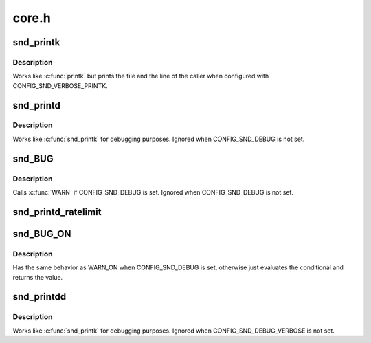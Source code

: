 .. -*- coding: utf-8; mode: rst -*-

======
core.h
======


.. _`snd_printk`:

snd_printk
==========

.. c:function:: snd_printk ( fmt,  args...)

    printk wrapper

    :param fmt:
        format string

    :param args...:
        variable arguments



.. _`snd_printk.description`:

Description
-----------

Works like :c:func:`printk` but prints the file and the line of the caller
when configured with CONFIG_SND_VERBOSE_PRINTK.



.. _`snd_printd`:

snd_printd
==========

.. c:function:: snd_printd ( fmt,  args...)

    debug printk

    :param fmt:
        format string

    :param args...:
        variable arguments



.. _`snd_printd.description`:

Description
-----------

Works like :c:func:`snd_printk` for debugging purposes.
Ignored when CONFIG_SND_DEBUG is not set.



.. _`snd_bug`:

snd_BUG
=======

.. c:function:: snd_BUG ()

    give a BUG warning message and stack trace



.. _`snd_bug.description`:

Description
-----------


Calls :c:func:`WARN` if CONFIG_SND_DEBUG is set.
Ignored when CONFIG_SND_DEBUG is not set.



.. _`snd_printd_ratelimit`:

snd_printd_ratelimit
====================

.. c:function:: snd_printd_ratelimit ()



.. _`snd_bug_on`:

snd_BUG_ON
==========

.. c:function:: snd_BUG_ON ( cond)

    debugging check macro

    :param cond:
        condition to evaluate



.. _`snd_bug_on.description`:

Description
-----------

Has the same behavior as WARN_ON when CONFIG_SND_DEBUG is set,
otherwise just evaluates the conditional and returns the value.



.. _`snd_printdd`:

snd_printdd
===========

.. c:function:: snd_printdd ( format,  args...)

    debug printk

    :param format:
        format string

    :param args...:
        variable arguments



.. _`snd_printdd.description`:

Description
-----------

Works like :c:func:`snd_printk` for debugging purposes.
Ignored when CONFIG_SND_DEBUG_VERBOSE is not set.

